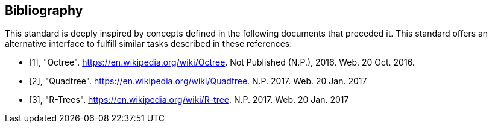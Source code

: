 [appendix,obligation=informative]
[[annex-bibliography]]
[bibliography]
== Bibliography

This standard is deeply inspired by concepts defined in the following documents that preceded it. This standard offers an alternative interface to fulfill similar tasks described in these references:

* [[[Octree,1]]], "Octree". https://en.wikipedia.org/wiki/Octree. Not Published (N.P.), 2016. Web. 20 Oct. 2016.

* [[[Quadtree,2]]], "Quadtree". https://en.wikipedia.org/wiki/Quadtree. N.P. 2017. Web. 20 Jan. 2017

* [[[R_Trees,3]]], "R-Trees". https://en.wikipedia.org/wiki/R-tree. N.P. 2017. Web. 20 Jan. 2017






